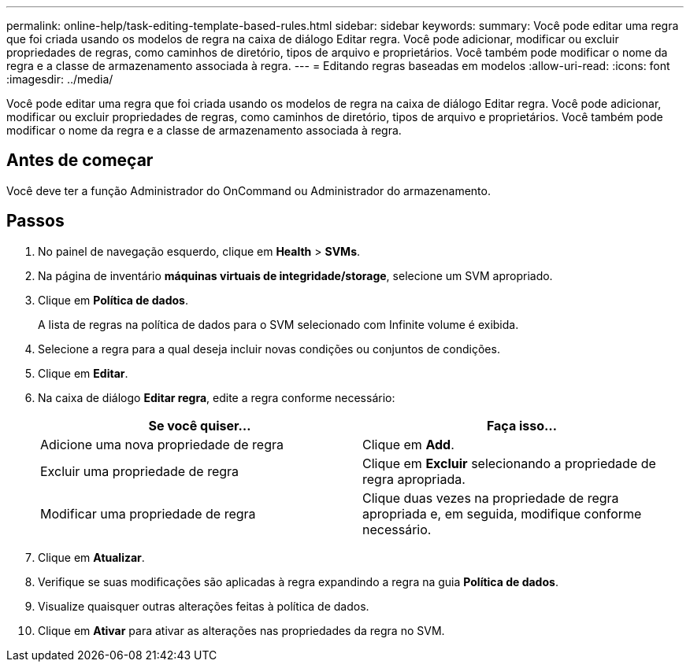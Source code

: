 ---
permalink: online-help/task-editing-template-based-rules.html 
sidebar: sidebar 
keywords:  
summary: Você pode editar uma regra que foi criada usando os modelos de regra na caixa de diálogo Editar regra. Você pode adicionar, modificar ou excluir propriedades de regras, como caminhos de diretório, tipos de arquivo e proprietários. Você também pode modificar o nome da regra e a classe de armazenamento associada à regra. 
---
= Editando regras baseadas em modelos
:allow-uri-read: 
:icons: font
:imagesdir: ../media/


[role="lead"]
Você pode editar uma regra que foi criada usando os modelos de regra na caixa de diálogo Editar regra. Você pode adicionar, modificar ou excluir propriedades de regras, como caminhos de diretório, tipos de arquivo e proprietários. Você também pode modificar o nome da regra e a classe de armazenamento associada à regra.



== Antes de começar

Você deve ter a função Administrador do OnCommand ou Administrador do armazenamento.



== Passos

. No painel de navegação esquerdo, clique em *Health* > *SVMs*.
. Na página de inventário *máquinas virtuais de integridade/storage*, selecione um SVM apropriado.
. Clique em *Política de dados*.
+
A lista de regras na política de dados para o SVM selecionado com Infinite volume é exibida.

. Selecione a regra para a qual deseja incluir novas condições ou conjuntos de condições.
. Clique em *Editar*.
. Na caixa de diálogo *Editar regra*, edite a regra conforme necessário:
+
|===
| Se você quiser... | Faça isso... 


 a| 
Adicione uma nova propriedade de regra
 a| 
Clique em *Add*.



 a| 
Excluir uma propriedade de regra
 a| 
Clique em *Excluir* selecionando a propriedade de regra apropriada.



 a| 
Modificar uma propriedade de regra
 a| 
Clique duas vezes na propriedade de regra apropriada e, em seguida, modifique conforme necessário.

|===
. Clique em *Atualizar*.
. Verifique se suas modificações são aplicadas à regra expandindo a regra na guia *Política de dados*.
. Visualize quaisquer outras alterações feitas à política de dados.
. Clique em *Ativar* para ativar as alterações nas propriedades da regra no SVM.

